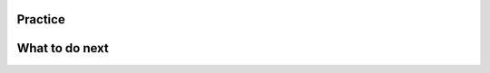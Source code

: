 Practice
=============

.. raw:: html

    <script>

        function triggerSaveClicks(callback) {
                console.log("Triggering all Save and Save & Run clicks...");

                let saveButtons = document.querySelectorAll('button');
                let saveCount = 0;

                saveButtons.forEach(button => {
                    if (button.innerText.includes('Save') || button.innerText.includes('Save & Run')) {
                        console.log(`Clicking button: ${button.innerText}`);
                        button.click();  // Simulate button click
                        saveCount++;
                    }
                });

                // Ensure logging is complete before proceeding
                setTimeout(() => {
                    console.log(`Triggered ${saveCount} Save clicks. Proceeding...`);
                    if (callback) callback();
                }, 1000);  // Wait 1 second for logging to process
        

        document.addEventListener("DOMContentLoaded", function() {
            let introLink = document.getElementById('posttest');  // Change ID if needed
            if (introLink) {
                introLink.addEventListener("click", function(event) {
                    event.preventDefault(); // Stop immediate navigation

                    console.log("User clicked the Introduction link. Saving first...");

                    // Trigger Save clicks, then navigate
                    triggerSaveClicks(() => {
                        window.location.href = introLink.href;  // Navigate after saving
                    });
                });
            }
        });

    </script>

.. activecode:: w1-mooc_nested
        :autograde: unittest
        :nocodelens:

        Finish the function ``table_reservation(reservation_dict, guest_num)`` below:
            - It takes a nested dictionary ``reservation_dict`` representing a restaurant's current reservation situation for a day and a specific number of guests ``guest_num`` as input.
            - ``reservation_dict`` is a nested dictionary with outer keys as time slots in a day (e.g., breakfast, lunch, dinner), and values as a list of dictionaries where the inner keys are unique researvation IDs and the values are the number of guests for that reservation.
            - Your goal is to count and return the number of reservations in ``reservation_dict`` with the same guest number as the input ``guest_num``.

        .. table::
            :name: nested_merge_course_table
            :align: left
            :width: 50

            +----------------------------------------------------------------------------------------------------------------------------------------------------------------------+------------------+
            | Example Input                                                                                                                                                        | Expected Output  |
            +======================================================================================================================================================================+==================+
            |``table_reservation({"breakfast": [{"G01": 3}, {"G02": 4}], "lunch": [{"G03": 2}, {"G04": 4}], "happy_hour": [{"G05": 6}], "dinner": [{"G06": 2}, {"G07": 8}]}, 4)``  | ``2``            |
            +----------------------------------------------------------------------------------------------------------------------------------------------------------------------+------------------+
            |``table_reservation({"brunch": [{"G01": 2}], "lunch": [{"G02": 2}, {"G03": 4}], "happy_hour": [{"G04": 2}], "dinner": [{"G05": 2}, {"G06": 8}]}, 2)``                 | ``4``            |
            +----------------------------------------------------------------------------------------------------------------------------------------------------------------------+------------------+
            |``table_reservation({"breakfast": [{"G01": 1}], "lunch": [{"G02": 2}, {"G03": 4}], "happy_hour": [{"G04": 6}], "dinner": [{"G05": 2}, {"G06": 8}]}, 6)``              | ``1``            |
            +----------------------------------------------------------------------------------------------------------------------------------------------------------------------+------------------+

        ~~~~
        def table_reservation(reservation_dict, guest_num):








        ====

        from unittest.gui import TestCaseGui

        class myTests(TestCaseGui):

            def testOne(self):
                self.assertEqual(table_reservation({"breakfast": [{"G01": 3}, {"G02": 4}], "lunch": [{"G03": 2}, {"G04": 4}], "happy_hour": [{"G05": 6}], "dinner": [{"G06": 2}, {"G07": 8}]}, 4), 2)
                self.assertEqual(table_reservation({"breakfast": [{"G01": 2}, {"G02": 4}], "lunch": [{"G03": 2}, {"G04": 2}], "happy_hour": [{"G05": 6}], "dinner": [{"G06": 2}, {"G07": 8}]}, 2), 4)
                self.assertEqual(table_reservation({"breakfast": [{"G01": 2}, {"G02": 4}], "lunch": [{"G03": 2}, {"G04": 2}], "happy_hour": [{"G05": 6}], "dinner": [{"G06": 2}, {"G07": 8}]}, 10), 0)
                self.assertEqual(table_reservation({"breakfast": [{"G01": 1}, {"G02": 4}]}, 1), 1)
                self.assertEqual(table_reservation({"lunch": [{"G01": 1}, {"G02": 4}], "happy_hour": [{"G01": 1}, {"G02": 4}]}, 1), 2)
                self.assertEqual(table_reservation({"breakfast": [{"G02": 4}]}, 9), 0)
        myTests().main()



.. activecode:: w2-mooc_nested
        :autograde: unittest
        :nocodelens:
        

        Finish the function ``get_average_score()`` below:
            - It takes one dictionary ``student_information`` representing student data, where keys are student names, and values are dictionaries containing information about the student, including their age and a list of course they took and the grades.
            - You need to calculate the average grades for each student and then store the students whose average grade is higher than or equal to 80 in a dictionary.
            - It returns a dictionary ``average_score`` where keys are student names, and values are the average grades for each student.

        .. table::
            :name: item_quantity_table
            :align: left
            :width: 50

            +------------------------------------------------------------------------------------------------------------------------------------------------------+--------------------------------+
            | Example Input                                                                                                                                        | Expected Output                |
            +======================================================================================================================================================+================================+
            |``get_average_score({"Alice": {"age": 20, "courses": {"Math": 90}}, "Bob": {"age": 22, "courses": {"Math": 87, "History": 92, "Science": 85}}})``     | ``{"Alice": 90, "Bob": 80}``   |                 
            +------------------------------------------------------------------------------------------------------------------------------------------------------+--------------------------------+
            |``get_average_score("Bob": {"age": 22, "courses": {"Math": 75, "History": 85}}, "Charlie": { "age": 21, "courses": {"Math": 70, "History": 60}})``    | ``{"Bob": 80}``                |
            +------------------------------------------------------------------------------------------------------------------------------------------------------+--------------------------------+
            |``get_average_score("Bob": {"age": 22, "courses": {"Math": 92, "History", 86}})``                                                                     | ``{"Bob": 89}``                |
            +------------------------------------------------------------------------------------------------------------------------------------------------------+--------------------------------+     
        
        ~~~~
        def get_average_score(dict_category_item, lst_quantity):
            





        ====

        from unittest.gui import TestCaseGui

        class myTests(TestCaseGui):

            def testOne(self):
                self.assertEqual(get_average_score({"Alice": {"age": 20, "courses": {"Math": 90}}, "Bob": {"age": 22, "courses": {"Math": 87, "History": 92, "Science": 85}}}), {"Alice": 90, "Bob": 88})
                self.assertEqual(get_average_score({"Bob": {"age": 22, "courses": {"Math": 75, "History": 85}}}), {"Bob": 80})
                self.assertEqual(get_average_score({"Bob": {"age": 22, "courses": {"Math": 75, "History": 85}}, "Charlie": {"age": 21, "courses": {"Math": 70}}}), {"Bob": 80})
                self.assertEqual(get_average_score({"Bob": {"age": 22, "courses": {"Math": 92, "History": 86}}})["Bob"], 89)

        myTests().main()




.. activecode:: w3-mooc_nested
        :autograde: unittest
        :nocodelens:


        Finish the function ``get_vegetarian_menu(menu_items):`` below:
            - It takes a list of tuples ``menu_items`` as input, each tuple contains ``(name, category, price, is_vegetarian)``.
            - It returns a new nested dictionary that only contains the items from  ``menu_items`` where ``is_vegetarian`` is ``True``.
                - The outer dictionary keys are ``category`` such as "Soup", "Pizza", "Pasta", "Salad".
                - The inner dictionary keys are ``name`` and values are ``price`` for each vegetarian item of that ``category``.


        .. table::
            :name: get_vegetarian_menu_table
            :align: left
            :width: 40

            +--------------------------------------------------------------------------------------------------------------------------------------------------------------------+-------------------------------------------------------------------------------------------+
            | Example Input                                                                                                                                                      | Expected Output                                                                           |
            +====================================================================================================================================================================+===========================================================================================+
            |``get_vegetarian_menu([("Margherita", "Pizza", 15, True), ("Pepperoni", "Pizza", 22, False), ("Hawaiian", "Pizza", 10, True), ("Caesar", "Salad", 10, True)])``     | ``{"Pizza": {"Margherita": 15, "Hawaiian": 10}, "Salad": {"Caesar": 10}}``                |
            +--------------------------------------------------------------------------------------------------------------------------------------------------------------------+-------------------------------------------------------------------------------------------+
            |``get_vegetarian_menu([("Margherita", "Pizza", 15, True), ("Pepperoni", "Pizza", 22, False), ("Olive-Walnut", "Pasta", 20, True), ("Caesar", "Salad", 10, True)])`` | ``{"Pizza": {"Margherita": 15}, "Pasta": {"Olive-Walnut": 20}, "Salad": {"Caesar": 10}}`` |
            +--------------------------------------------------------------------------------------------------------------------------------------------------------------------+-------------------------------------------------------------------------------------------+
            |``get_vegetarian_menu([("Lentil", "Soup", 15, True), ("Salmorejo", "Soup", 18, True), ("Harvest", "Salad", 18, False), ("Tuna Poke", "Salad", 20, False)])``        | ``{"Soup": {"Lentil": 15, "Salmorejo": 18}``                                              |
            +--------------------------------------------------------------------------------------------------------------------------------------------------------------------+-------------------------------------------------------------------------------------------+

        ~~~~
        def get_vegetarian_menu(menu_items):








        ====
        from unittest.gui import TestCaseGui

        class myTests(TestCaseGui):

            def testOne(self):
                self.assertEqual(get_vegetarian_menu([("Margherita", "Pizza", 15, True), ("Pepperoni", "Pizza", 22, False), ("Hawaiian", "Pizza", 10, True), ("Caesar", "Salad", 10, True)]), {"Pizza": {"Margherita": 15, "Hawaiian": 10}, "Salad": {"Caesar": 10}})
                self.assertEqual(get_vegetarian_menu([("Lentil", "Soup", 15, True), ("Salmorejo", "Soup", 18, True), ("Harvest", "Salad", 18, False), ("Tuna Poke", "Salad", 20, False)]), {"Soup": {"Lentil": 15, "Salmorejo": 18}})
                self.assertEqual(get_vegetarian_menu([("Margherita", "Pizza", 15, True), ("Pepperoni", "Pizza", 22, False), ("Olive-Walnut", "Pasta", 20, True), ("Caesar", "Salad", 10, True)]), {"Pizza": {"Margherita": 15}, "Pasta": {"Olive-Walnut": 20}, "Salad": {"Caesar": 10}})
                self.assertEqual(get_vegetarian_menu([("Margherita", "Pizza", 15, False)]), {})
                self.assertEqual(get_vegetarian_menu([("Lentils", "Side", 5, True), ("Potatoes", "Side", 5, False), ("Peas", "Side", 5, True)]), {"Side": {"Lentils": 5, "Peas": 5}})
        myTests().main()


.. activecode:: w4-mooc_nested
        :autograde: unittest
        :nocodelens:

        Write a function, ``get_order_totals()``, that takes a list of tuples and returns a nested dictionary with the same information. Each tuple includes 3 values; the first is the person's name, the second is item name, and the third is the quantity.
        Note that there may be more than one tuple for the same person and item - your dictionary should total all the quantities for the same person and item.

        .. table::
            :name: get_order_table
            :align: left
            :width: 40

            +----------------------------------------------------------------------------------------------------+-------------------------------------------------------+
            | Example Input                                                                                      | Expected Output                                       |
            +====================================================================================================+=======================================================+
            |``get_order_totals([('Holden', 'pizza', 1), ('Cristina', 'taco', 2), ('Holden', 'pizza', 1)])``     | ``{'Holden': {'pizza': 2}, 'Cristina': {'taco': 2}}`` |
            +----------------------------------------------------------------------------------------------------+-------------------------------------------------------+
            |``get_order_totals([('Holden', 'pizza', 1), ('Cristina', 'taco', 2)])``                             | ``{'Holden': {'pizza': 1}, 'Cristina': {'taco': 2}}`` |
            +----------------------------------------------------------------------------------------------------+-------------------------------------------------------+

        ~~~~
        def get_order_totals(orders):







        ====

        from unittest.gui import TestCaseGui

        class myTests(TestCaseGui):

            def testOne(self):
                self.assertEqual(get_order_totals([('Holden', 'pizza', 1), ('Cristina', 'taco', 2), ('Holden', 'pizza', 1)]), {'Holden': {'pizza': 2}, 'Cristina': {'taco': 2}})
                self.assertEqual(get_order_totals([('person1', 'food1', 2), ('person2', 'food2', 2)]), {'person1': {'food1': 2}, 'person2': {'food2': 2}})
                self.assertEqual(get_order_totals([('person1', 'food1', 1)]), {'person1': {'food1': 1}})
                self.assertEqual(get_order_totals([('p1', 'f1', 2), ('p1', 'f1', 3), ('p2', 'f1', 4), ('p1', 'f2', 5), ('p2', 'f2', 2)])['p1']['f1'], 5)

        myTests().main()







What to do next
===============

.. raw:: html

    <p>Click on the following link to take the posttest: <b><a id="posttest"> <font size="+1">Posttest</font></a></b></p>

.. raw:: html

    <script type="text/javascript" >

      window.onload = function() {

        a = document.getElementById("posttest")
        a.href = "posttest.html"
      };

    </script>